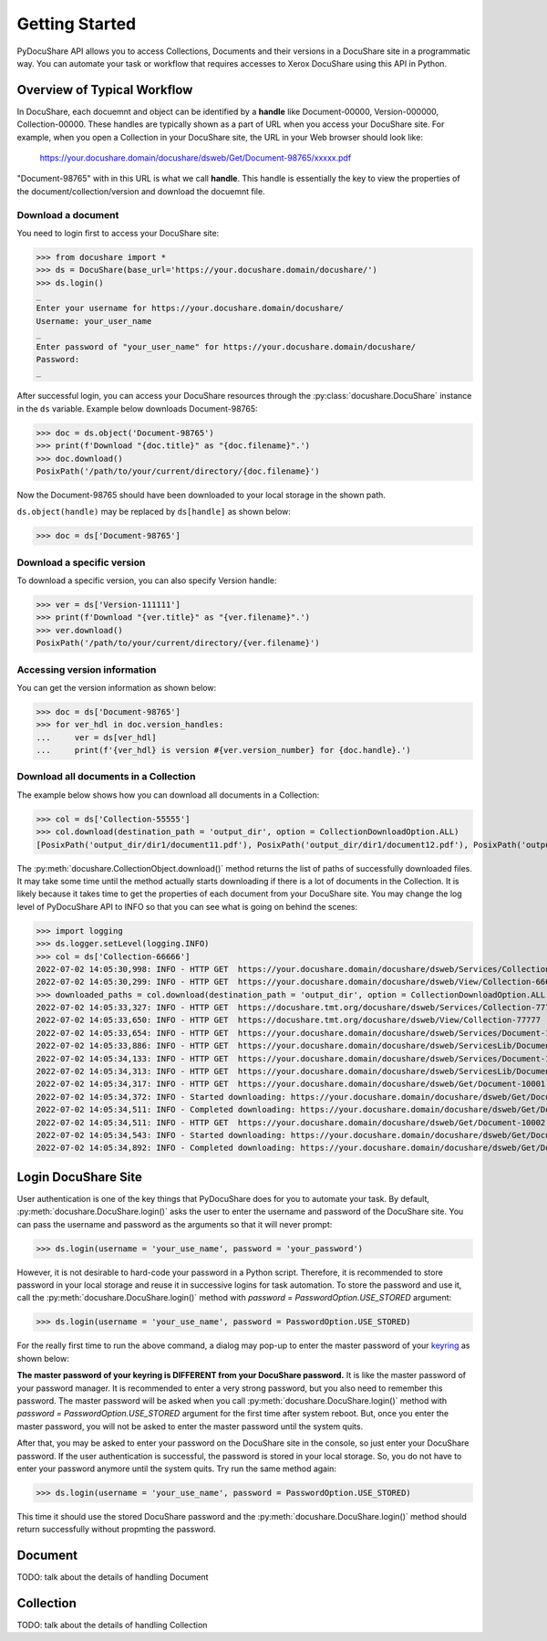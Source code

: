 .. _getting-started:

Getting Started
===============

PyDocuShare API allows you to access Collections, Documents and their versions in a DocuShare site in a programmatic way.
You can automate your task or workflow that requires accesses to Xerox DocuShare using this API in Python.

Overview of Typical Workflow
----------------------------

In DocuShare, each docuemnt and object can be identified by a **handle** like Document-00000, Version-000000, Collection-00000. These handles are typically shown as a part of URL when you access your DocuShare site. For example, when you open a Collection in your DocuShare site, the URL in your Web browser should look like:

    https://your.docushare.domain/docushare/dsweb/Get/Document-98765/xxxxx.pdf

"Document-98765" with in this URL is what we call **handle**. This handle is essentially the key to view the properties of the document/collection/version and download the docuemnt file.

Download a document
^^^^^^^^^^^^^^^^^^^

You need to login first to access your DocuShare site:

>>> from docushare import *
>>> ds = DocuShare(base_url='https://your.docushare.domain/docushare/')
>>> ds.login()
_ 
Enter your username for https://your.docushare.domain/docushare/
Username: your_user_name
_ 
Enter password of "your_user_name" for https://your.docushare.domain/docushare/
Password:
_

After successful login, you can access your DocuShare resources through the :py:class:`docushare.DocuShare` instance in the ``ds`` variable. Example below downloads Document-98765:

>>> doc = ds.object('Document-98765')
>>> print(f'Download "{doc.title}" as "{doc.filename}".')
>>> doc.download()
PosixPath('/path/to/your/current/directory/{doc.filename}')

Now the Document-98765 should have been downloaded to your local storage in the shown path.

``ds.object(handle)`` may be replaced by ``ds[handle]`` as shown below:

>>> doc = ds['Document-98765']

Download a specific version
^^^^^^^^^^^^^^^^^^^^^^^^^^^

To download a specific version, you can also specify Version handle:

>>> ver = ds['Version-111111']
>>> print(f'Download "{ver.title}" as "{ver.filename}".')
>>> ver.download()
PosixPath('/path/to/your/current/directory/{ver.filename}')


Accessing version information
^^^^^^^^^^^^^^^^^^^^^^^^^^^^^

You can get the version information as shown below:

>>> doc = ds['Document-98765']
>>> for ver_hdl in doc.version_handles:
...     ver = ds[ver_hdl]
...     print(f'{ver_hdl} is version #{ver.version_number} for {doc.handle}.')

Download all documents in a Collection
^^^^^^^^^^^^^^^^^^^^^^^^^^^^^^^^^^^^^^

The example below shows how you can download all documents in a Collection:

>>> col = ds['Collection-55555']
>>> col.download(destination_path = 'output_dir', option = CollectionDownloadOption.ALL)
[PosixPath('output_dir/dir1/document11.pdf'), PosixPath('output_dir/dir1/document12.pdf'), PosixPath('output_dir/dir2/document21.pdf'), PosixPath('output_dir/dir2/document22.pdf'), PosixPath('output_dir/document01.pdf')]

The :py:meth:`docushare.CollectionObject.download()` method returns the list of paths of successfully downloaded files. It may take some time until the method actually starts downloading if there is a lot of documents in the Collection. It is likely because it takes time to get the properties of each document from your DocuShare site. You may change the log level of PyDocuShare API to INFO so that you can see what is going on behind the scenes:

>>> import logging
>>> ds.logger.setLevel(logging.INFO)
>>> col = ds['Collection-66666']
2022-07-02 14:05:30,998: INFO - HTTP GET  https://your.docushare.domain/docushare/dsweb/Services/Collection-66666
2022-07-02 14:05:30,299: INFO - HTTP GET  https://your.docushare.domain/docushare/dsweb/View/Collection-66666
>>> downloaded_paths = col.download(destination_path = 'output_dir', option = CollectionDownloadOption.ALL, progress_report = False)
2022-07-02 14:05:33,327: INFO - HTTP GET  https://docushare.tmt.org/docushare/dsweb/Services/Collection-77777
2022-07-02 14:05:33,650: INFO - HTTP GET  https://docushare.tmt.org/docushare/dsweb/View/Collection-77777
2022-07-02 14:05:33,654: INFO - HTTP GET  https://your.docushare.domain/docushare/dsweb/Services/Document-10001
2022-07-02 14:05:33,886: INFO - HTTP GET  https://your.docushare.domain/docushare/dsweb/ServicesLib/Document-10001/History
2022-07-02 14:05:34,133: INFO - HTTP GET  https://your.docushare.domain/docushare/dsweb/Services/Document-10002
2022-07-02 14:05:34,313: INFO - HTTP GET  https://your.docushare.domain/docushare/dsweb/ServicesLib/Document-10002/History
2022-07-02 14:05:34,317: INFO - HTTP GET  https://your.docushare.domain/docushare/dsweb/Get/Document-10001
2022-07-02 14:05:34,372: INFO - Started downloading: https://your.docushare.domain/docushare/dsweb/Get/Document-10001 => output_dir/dir1/document1.pdf
2022-07-02 14:05:34,511: INFO - Completed downloading: https://your.docushare.domain/docushare/dsweb/Get/Document-10001 => output_dir/dir1/document1.pdf
2022-07-02 14:05:34,511: INFO - HTTP GET  https://your.docushare.domain/docushare/dsweb/Get/Document-10002
2022-07-02 14:05:34,543: INFO - Started downloading: https://your.docushare.domain/docushare/dsweb/Get/Document-10002 => output_dir/document2.pdf
2022-07-02 14:05:34,892: INFO - Completed downloading: https://your.docushare.domain/docushare/dsweb/Get/Document-10002 => output_dir/document2.pdf


Login DocuShare Site
--------------------

User authentication is one of the key things that PyDocuShare does for you to automate your task. By default, :py:meth:`docushare.DocuShare.login()` asks the user to enter the username and password of the DocuShare site. You can pass the username and password as the arguments so that it will never prompt:

>>> ds.login(username = 'your_use_name', password = 'your_password')

However, it is not desirable to hard-code your password in a Python script. Therefore, it is recommended to store password in your local storage and reuse it in successive logins for task automation. To store the password and use it, call the :py:meth:`docushare.DocuShare.login()` method with `password = PasswordOption.USE_STORED` argument:

>>> ds.login(username = 'your_use_name', password = PasswordOption.USE_STORED)

For the really first time to run the above command, a dialog may pop-up to enter the master password of your `keyring <https://pypi.org/project/keyring/>`_ as shown below:

.. image:: images/keyring_setting_master_password_Ubuntu.png

**The master password of your keyring is DIFFERENT from your DocuShare password.** It is like the master password of your password manager. It is recommended to enter a very strong password, but you also need to remember this password. The master password will be asked when you call :py:meth:`docushare.DocuShare.login()` method with `password = PasswordOption.USE_STORED` argument for the first time after system reboot. But, once you enter the master password, you will not be asked to enter the master password until the system quits.

After that, you may be asked to enter your password on the DocuShare site in the console, so just enter your DocuShare password. If the user authentication is successful, the password is stored in your local storage. So, you do not have to enter your password anymore until the system quits. Try run the same method again:

>>> ds.login(username = 'your_use_name', password = PasswordOption.USE_STORED)

This time it should use the stored DocuShare password and the :py:meth:`docushare.DocuShare.login()` method should return successfully without propmting the password.

Document
--------

TODO: talk about the details of handling Document

Collection
----------

TODO: talk about the details of handling Collection
